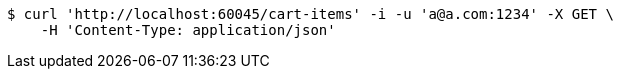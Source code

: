 [source,bash]
----
$ curl 'http://localhost:60045/cart-items' -i -u 'a@a.com:1234' -X GET \
    -H 'Content-Type: application/json'
----
